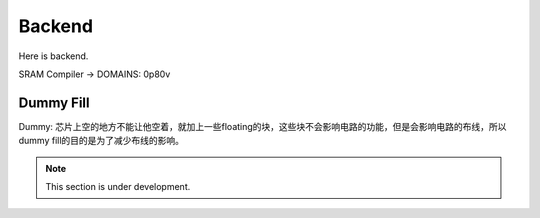 Backend
=========

Here is backend.

SRAM Compiler -> DOMAINS: 0p80v

Dummy Fill
^^^^^^^^^^^^^^

Dummy: 芯片上空的地方不能让他空着，就加上一些floating的块，这些块不会影响电路的功能，但是会影响电路的布线，所以dummy fill的目的是为了减少布线的影响。


.. note::

  This section is under development.
